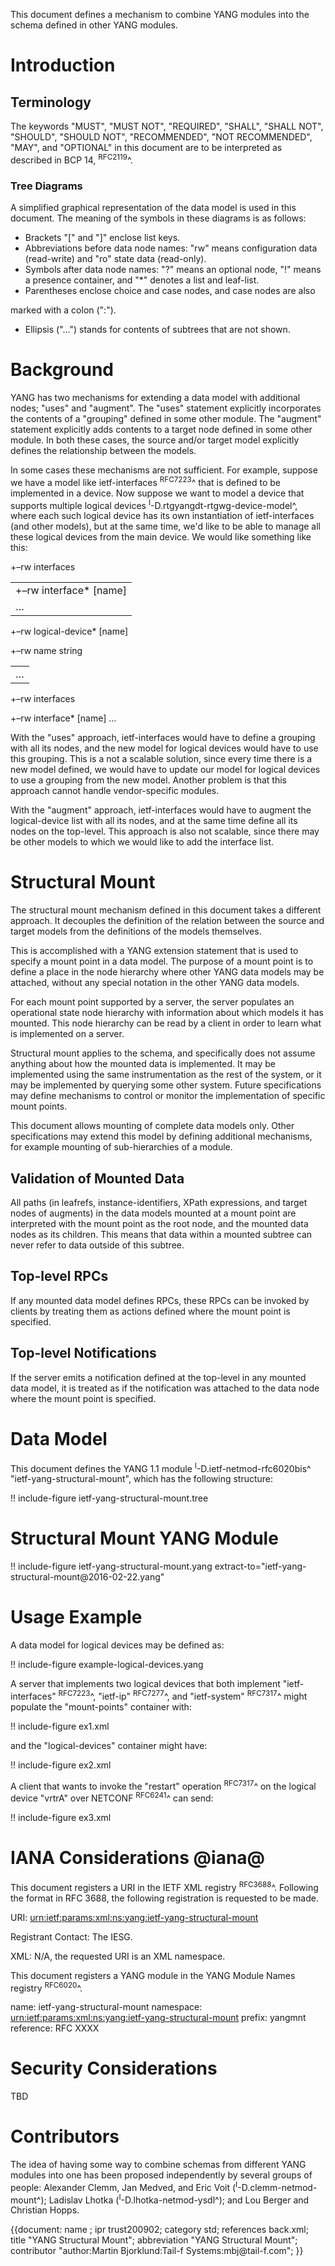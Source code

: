 # -*- org -*-

This document defines a mechanism to combine YANG modules into
the schema defined in other YANG modules.

* Introduction

** Terminology

The keywords "MUST", "MUST NOT", "REQUIRED", "SHALL", "SHALL NOT",
"SHOULD", "SHOULD NOT", "RECOMMENDED", "NOT RECOMMENDED", "MAY", and
"OPTIONAL" in this document are to be interpreted as described in BCP
14, ^RFC2119^.

*** Tree Diagrams

A simplified graphical representation of the data model is used in
this document.  The meaning of the symbols in these
diagrams is as follows:

- Brackets "[" and "]" enclose list keys.
- Abbreviations before data node names: "rw" means configuration
 data (read-write) and "ro" state data (read-only).
- Symbols after data node names: "?" means an optional node, "!" means
 a presence container, and "*" denotes a list and leaf-list.
- Parentheses enclose choice and case nodes, and case nodes are also
marked with a colon (":").
- Ellipsis ("...") stands for contents of subtrees that are not shown.

* Background

YANG has two mechanisms for extending a data model with additional
nodes; "uses" and "augment".  The "uses" statement explicitly
incorporates the contents of a "grouping" defined in some other
module.  The "augment" statement explicitly adds contents to a target
node defined in some other module.  In both these cases, the source
and/or target model explicitly defines the relationship between the
models.

In some cases these mechanisms are not sufficient.  For example,
suppose we have a model like ietf-interfaces ^RFC7223^ that is defined
to be implemented in a device.  Now suppose we want to model a device
that supports multiple logical devices
^I-D.rtgyangdt-rtgwg-device-model^, where each such logical device has
its own instantiation of ietf-interfaces (and other models), but at
the same time, we'd like to be able to manage all these logical
devices from the main device.  We would like something like this:

  +--rw interfaces
  | +--rw interface* [name]
  |    ...
  +--rw logical-device* [name]
     +--rw name             string
     |   ...
     +--rw interfaces
       +--rw interface* [name]
          ...

With the "uses" approach, ietf-interfaces would have to define a
grouping with all its nodes, and the new model for logical devices
would have to use this grouping.  This is a not a scalable solution,
since every time there is a new model defined, we would have to update
our model for logical devices to use a grouping from the new model.
Another problem is that this approach cannot handle vendor-specific
modules.

With the "augment" approach, ietf-interfaces would have to augment the
logical-device list with all its nodes, and at the same time define
all its nodes on the top-level.  This approach is also not scalable,
since there may be other models to which we would like to add the
interface list.

* Structural Mount

The structural mount mechanism defined in this document takes a
different approach.  It decouples the definition of the relation
between the source and target models from the definitions of the
models themselves.

This is accomplished with a YANG extension statement that is used
to specify a mount point in a data model.  The purpose of a mount
point is to define a place in the node hierarchy where other YANG data
models may be attached, without any special notation in the other YANG
data models.

For each mount point supported by a server, the server populates an
operational state node hierarchy with information about which models
it has mounted.  This node hierarchy can be read by a client in order
to learn what is implemented on a server.

Structural mount applies to the schema, and specifically does not
assume anything about how the mounted data is implemented.  It may be
implemented using the same instrumentation as the rest of the system,
or it may be implemented by querying some other system.  Future
specifications may define mechanisms to control or monitor the
implementation of specific mount points.

This document allows mounting of complete data models only.  Other
specifications may extend this model by defining additional
mechanisms, for example mounting of sub-hierarchies of a module.

** Validation of Mounted Data

All paths (in leafrefs, instance-identifiers, XPath expressions, and
target nodes of augments) in the data models mounted at a mount point
are interpreted with the mount point as the root node, and the mounted
data nodes as its children.  This means that data within a mounted
subtree can never refer to data outside of this subtree.

** Top-level RPCs

If any mounted data model defines RPCs, these RPCs can be invoked by
clients by treating them as actions defined where the mount point is
specified.

** Top-level Notifications

If the server emits a notification defined at the top-level in any
mounted data model, it is treated as if the notification was attached
to the data node where the mount point is specified.

* Data Model

This document defines the YANG 1.1 module ^I-D.ietf-netmod-rfc6020bis^
"ietf-yang-structural-mount", which has the following structure:

!! include-figure ietf-yang-structural-mount.tree

* Structural Mount YANG Module

!! include-figure ietf-yang-structural-mount.yang extract-to="ietf-yang-structural-mount@2016-02-22.yang"

* Usage Example

A data model for logical devices may be defined as:

!! include-figure example-logical-devices.yang

A server that implements two logical devices that both implement
"ietf-interfaces" ^RFC7223^, "ietf-ip" ^RFC7277^, and "ietf-system"
^RFC7317^ might populate the "mount-points" container with:

!! include-figure ex1.xml

and the "logical-devices" container might have:

!! include-figure ex2.xml

A client that wants to invoke the "restart" operation ^RFC7317^ on the
logical device "vrtrA" over NETCONF ^RFC6241^ can send:

!! include-figure ex3.xml

* IANA Considerations @iana@

This document registers a URI in the IETF XML registry
^RFC3688^.  Following the format in RFC 3688, the following
registration is requested to be made.

     URI: urn:ietf:params:xml:ns:yang:ietf-yang-structural-mount

     Registrant Contact: The IESG.

     XML: N/A, the requested URI is an XML namespace.

This document registers a YANG module in the YANG Module Names
registry ^RFC6020^.

  name:        ietf-yang-structural-mount
  namespace:   urn:ietf:params:xml:ns:yang:ietf-yang-structural-mount
  prefix:      yangmnt
  reference:   RFC XXXX

* Security Considerations

TBD

* Contributors

The idea of having some way to combine schemas from different YANG
modules into one has been proposed independently by several groups of
people: Alexander Clemm, Jan Medved, and Eric Voit
(^I-D.clemm-netmod-mount^); Ladislav Lhotka
(^I-D.lhotka-netmod-ysdl^); and Lou Berger and Christian Hopps.

{{document:
    name ;
    ipr trust200902;
    category std;
    references back.xml;
    title "YANG Structural Mount";
    abbreviation "YANG Structural Mount";
    contributor "author:Martin Bjorklund:Tail-f Systems:mbj@tail-f.com";
}}
